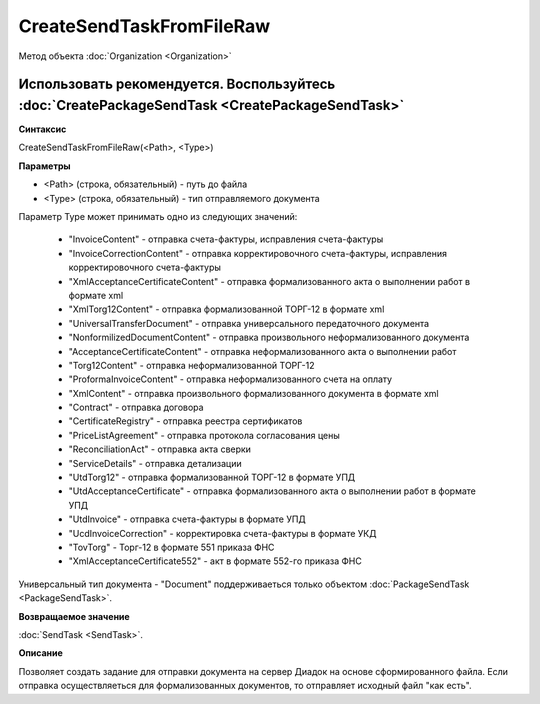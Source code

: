 ﻿CreateSendTaskFromFileRaw
=========================

Метод объекта :doc:`Organization <Organization>`

Использовать рекомендуется. Воспользуйтесь :doc:`CreatePackageSendTask <CreatePackageSendTask>`
-----------------------------------------------------------------------------------------------

**Синтаксис**


CreateSendTaskFromFileRaw(<Path>, <Type>)

**Параметры**


-  <Path> (строка, обязательный) - путь до файла
-  <Type> (строка, обязательный) - тип отправляемого документа

Параметр Type может принимать одно из следующих значений:

    -  "InvoiceContent" - отправка счета-фактуры, исправления счета-фактуры
    -  "InvoiceCorrectionContent" - отправка корректировочного счета-фактуры, исправления корректировочного счета-фактуры
    -  "XmlAcceptanceCertificateContent" - отправка формализованного акта о выполнении работ в формате xml
    -  "XmlTorg12Content" - отправка формализованной ТОРГ-12 в формате xml
    -  "UniversalTransferDocument" - отправка универсального передаточного документа
    -  "NonformilizedDocumentContent" - отправка произвольного неформализованного документа
    -  "AcceptanceCertificateContent" - отправка неформализованного акта о выполнении работ
    -  "Torg12Content" - отправка неформализованной ТОРГ-12
    -  "ProformaInvoiceContent" - отправка неформализованного счета на оплату
    -  "XmlContent" - отправка произвольного формализованного документа в формате xml
    -  "Contract" - отправка договора
    -  "CertificateRegistry" - отправка реестра сертификатов
    -  "PriceListAgreement" - отправка протокола согласования цены
    -  "ReconciliationAct" - отправка акта сверки
    -  "ServiceDetails" - отправка детализации
    -  "UtdTorg12" - отправка формализованной ТОРГ-12 в формате УПД
    -  "UtdAcceptanceCertificate" -  отправка формализованного акта о выполнении работ в формате УПД
    -  "UtdInvoice" -  отправка счета-фактуры в формате УПД
    -  "UcdInvoiceCorrection" - корректировка счета-фактуры в формате УКД
    -  "TovTorg" - Торг-12 в формате 551 приказа ФНС
    -  "XmlAcceptanceCertificate552" - акт в формате 552-го приказа ФНС

Универсальный тип документа - "Document" поддерживаеться только объектом :doc:`PackageSendTask <PackageSendTask>`.

**Возвращаемое значение**


:doc:`SendTask <SendTask>`.

**Описание**


Позволяет создать задание для отправки документа на сервер Диадок на
основе сформированного файла. Если отправка осуществляеться для формализованных документов, 
то отправляет исходный файл "как есть". 
